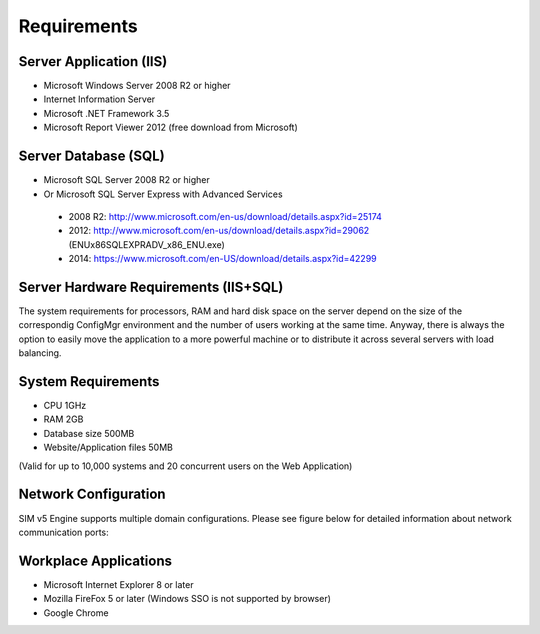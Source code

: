 Requirements
============

Server Application (IIS)
----------------------------
-	Microsoft Windows Server 2008 R2 or higher
-	Internet Information Server
-	Microsoft .NET Framework 3.5
-	Microsoft Report Viewer 2012 (free download from Microsoft)

Server Database (SQL)
----------------------------
-	Microsoft SQL Server 2008 R2 or higher 
-	Or Microsoft SQL Server Express with Advanced Services

  -	2008 R2: http://www.microsoft.com/en-us/download/details.aspx?id=25174
  -	2012: http://www.microsoft.com/en-us/download/details.aspx?id=29062 (ENU\x86\SQLEXPRADV_x86_ENU.exe)
  -	2014: https://www.microsoft.com/en-US/download/details.aspx?id=42299  

Server Hardware Requirements (IIS+SQL)
--------------------------------------------------------
The system requirements for processors, RAM and hard disk space on the server depend on the size of the correspondig ConfigMgr environment and the number of users working at the same time. Anyway, there is always the option to easily move the application to a more powerful machine or to distribute it across several servers with load balancing.

System Requirements
----------------------------------------------------------------------------------------------------------------
- CPU	1GHz
- RAM	2GB
- Database size	500MB
- Website/Application files	50MB

(Valid for up to 10,000 systems and 20 concurrent users on the Web Application)

Network Configuration
----------------------------
SIM v5 Engine supports multiple domain configurations. Please see figure below for detailed information about network communication ports:

  .. image:: _static/SIM_Network_Diagram_v1.0.png

Workplace Applications
----------------------------
-	Microsoft Internet Explorer 8 or later
-	Mozilla FireFox 5 or later (Windows SSO is not supported by browser)
-	Google Chrome

